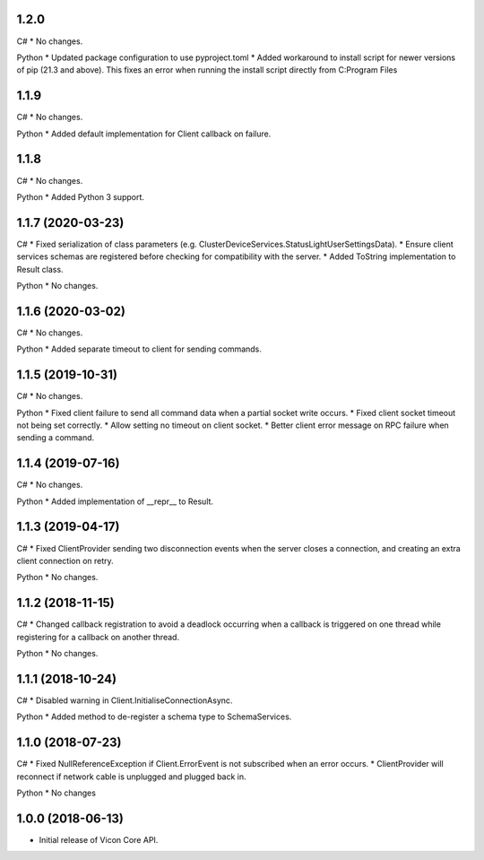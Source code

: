 1.2.0
=====

C#
* No changes.

Python
* Updated package configuration to use pyproject.toml
* Added workaround to install script for newer versions of pip (21.3 and above). This fixes an error when running the install script directly from C:\Program Files


1.1.9
=====

C#
* No changes.

Python
* Added default implementation for Client callback on failure.


1.1.8
=====

C#
* No changes.

Python
* Added Python 3 support.


1.1.7 (2020-03-23)
==================

C#
* Fixed serialization of class parameters (e.g. ClusterDeviceServices.StatusLightUserSettingsData).
* Ensure client services schemas are registered before checking for compatibility with the server.
* Added ToString implementation to Result class.

Python
* No changes.


1.1.6 (2020-03-02)
==================

C#
* No changes.

Python
* Added separate timeout to client for sending commands.


1.1.5 (2019-10-31)
==================

C#
* No changes.

Python
* Fixed client failure to send all command data when a partial socket write occurs.
* Fixed client socket timeout not being set correctly.
* Allow setting no timeout on client socket.
* Better client error message on RPC failure when sending a command.


1.1.4 (2019-07-16)
==================

C#
* No changes.

Python
* Added implementation of __repr__ to Result.


1.1.3 (2019-04-17)
==================

C#
* Fixed ClientProvider sending two disconnection events when the server closes a connection, and creating an extra client connection on retry.

Python
* No changes.


1.1.2 (2018-11-15)
==================

C#
* Changed callback registration to avoid a deadlock occurring when a callback is triggered on one thread while registering for a callback on another thread.

Python
* No changes.


1.1.1 (2018-10-24)
==================

C#
* Disabled warning in Client.InitialiseConnectionAsync.

Python
* Added method to de-register a schema type to SchemaServices.


1.1.0 (2018-07-23)
==================

C#
* Fixed NullReferenceException if Client.ErrorEvent is not subscribed when an error occurs.
* ClientProvider will reconnect if network cable is unplugged and plugged back in.

Python
* No changes


1.0.0 (2018-06-13)
==================

* Initial release of Vicon Core API.
